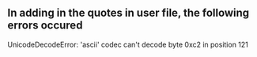 ** In adding in the quotes in user file, the following errors occured
UnicodeDecodeError: 'ascii' codec can't decode byte 0xc2 in position 121
